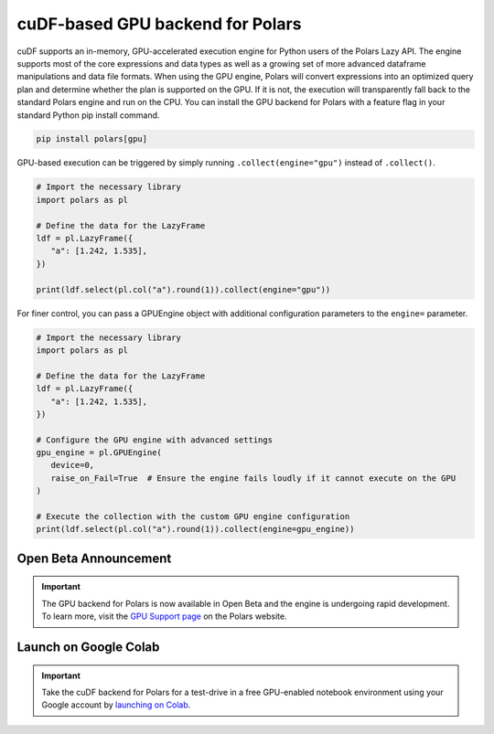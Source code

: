 cuDF-based GPU backend for Polars
================================

cuDF supports an in-memory, GPU-accelerated execution engine for Python users of the Polars Lazy API. 
The engine supports most of the core expressions and data types as well as a growing set of more advanced dataframe manipulations 
and data file formats. When using the GPU engine, Polars will convert expressions into an optimized query plan and determine 
whether the plan is supported on the GPU. If it is not, the execution will transparently fall back to the standard Polars engine 
and run on the CPU. You can install the GPU backend for Polars with a feature flag in your standard Python pip install command.

.. code-block:: bash

   pip install polars[gpu]

GPU-based execution can be triggered by simply running ``.collect(engine="gpu")`` instead of ``.collect()``.

.. code-block:: python

   # Import the necessary library
   import polars as pl

   # Define the data for the LazyFrame
   ldf = pl.LazyFrame({
      "a": [1.242, 1.535],
   })

   print(ldf.select(pl.col("a").round(1)).collect(engine="gpu"))


For finer control, you can pass a GPUEngine object with additional configuration parameters to the ``engine=`` parameter.

.. code-block:: python

   # Import the necessary library
   import polars as pl

   # Define the data for the LazyFrame
   ldf = pl.LazyFrame({
      "a": [1.242, 1.535],
   })

   # Configure the GPU engine with advanced settings
   gpu_engine = pl.GPUEngine(
      device=0,
      raise_on_Fail=True  # Ensure the engine fails loudly if it cannot execute on the GPU
   )

   # Execute the collection with the custom GPU engine configuration
   print(ldf.select(pl.col("a").round(1)).collect(engine=gpu_engine))

Open Beta Announcement
----------------------

.. important::

   The GPU backend for Polars is now available in Open Beta and the engine is undergoing rapid development. To learn more, visit the `GPU Support page <YOUR_LINK_TO_GPU_SUPPORT_PAGE>`_ on the Polars website.

Launch on Google Colab
----------------------

.. important::

   Take the cuDF backend for Polars for a test-drive in a free GPU-enabled notebook environment using your Google account by `launching on Colab <YOUR_LINK_TO_COLAB>`_.